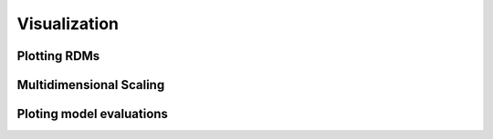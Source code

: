 .. _visualization:

Visualization
=============


Plotting RDMs
-------------



Multidimensional Scaling
------------------------



Ploting model evaluations
-------------------------

